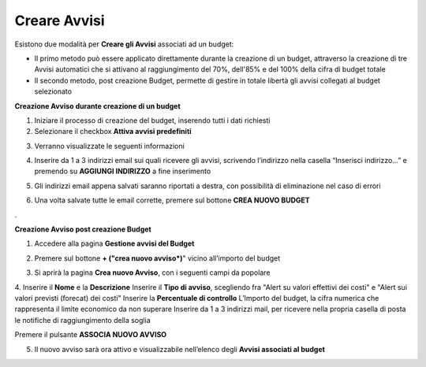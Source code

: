 .. _Creare_Avvisi:

**Creare Avvisi**
=================

Esistono due modalità per **Creare gli Avvisi** associati ad un budget:

- Il primo metodo può essere applicato direttamente durante la creazione di un budget, attraverso la creazione di tre Avvisi automatici che si attivano al raggiungimento del 70%, dell'85% e del 100% della cifra di budget totale

- Il secondo metodo, post creazione Budget, permette di gestire in totale libertà gli avvisi collegati al budget selezionato


**Creazione Avviso durante creazione di un budget**

1. Iniziare il processo di creazione del budget, inserendo tutti i dati richiesti
2. Selezionare il checkbox **Attiva avvisi predefiniti**

.. image:: img/8.11_Attiva_Avvisi_Predefiniti.png

3. Verranno visualizzate le seguenti informazioni

.. image:: img/8.11_info_percentuale.png

4. Inserire da 1 a 3 indirizzi email sui quali ricevere gli avvisi, scrivendo l’indirizzo nella casella “Inserisci indirizzo…” e premendo su **AGGIUNGI INDIRIZZO** a fine inserimento

.. image:: img/8.11_Aggiunta_Mail1.png

5. Gli indirizzi email appena salvati saranno riportati a destra, con possibilità di eliminazione nel caso di errori

.. image:: img/8.11_Aggiunta_Mail2.png

6. Una volta salvate tutte le email corrette, premere sul bottone **CREA NUOVO BUDGET**

.. image:: img/8.11_Pulsante_Crea.png

. 

**Creazione Avviso post creazione Budget**

1. Accedere alla pagina **Gestione avvisi del Budget**

.. image:: img/8.11_Avviso_da_GestioneBudget.png

2. Premere sul bottone **+ ("crea nuovo avviso*)**" vicino all’importo del budget

.. image:: img/8.11_TastoPiu_GestioneBdget.png

3. Si aprirà la pagina **Crea nuovo Avviso**, con i seguenti campi da popolare

.. image:: img/8.11_Crea_Nuovo_Avviso.png

4.
Inserire il **Nome** e la **Descrizione**
Inserire il **Tipo di avviso**, scegliendo fra "Alert su valori effettivi dei costi" e "Alert sui valori previsti (forecat) dei costi"
Inserire la **Percentuale di controllo**
L’Importo del budget, la cifra numerica che rappresenta il limite economico da non superare
Inserire da 1 a 3 indirizzi mail, per ricevere nella propria casella di posta le notifiche di raggiungimento della soglia

Premere il pulsante **ASSOCIA NUOVO AVVISO**

.. image:: img/8.11_Pulsante_Associa_Avviso.png

5. Il nuovo avviso sarà ora attivo e visualizzabile nell’elenco degli **Avvisi associati al budget**

.. image:: img/8.11_Gestione_Avvisi_da_CreazionePost.png






